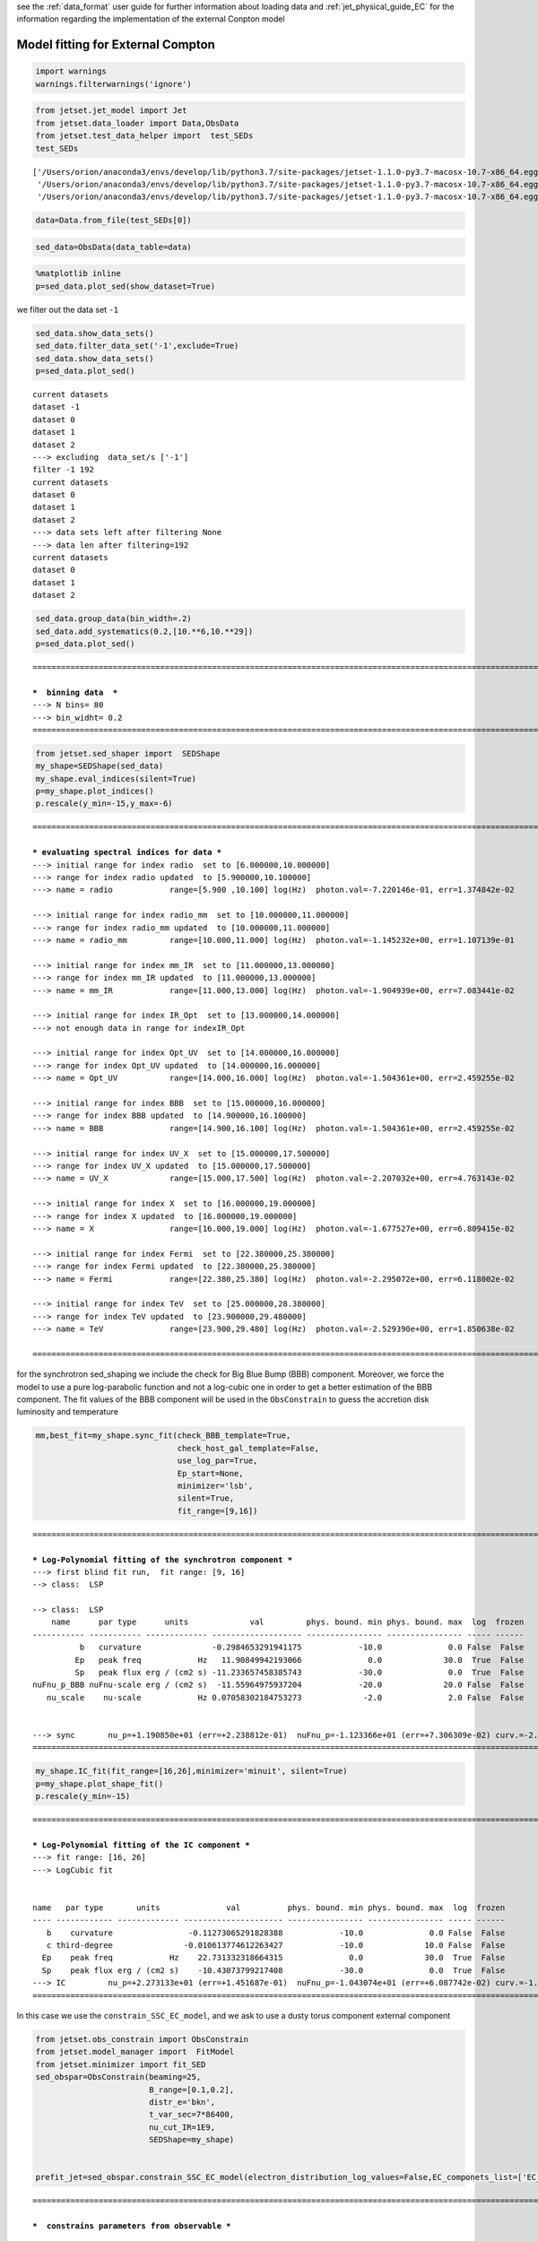 .. _model_fitting_EC:


see the :ref:`data_format` user guide for further information about loading data and :ref:`jet_physical_guide_EC` for the information regarding the implementation of the external Conpton model

Model fitting for External Compton
==================================

.. code:: ipython3

    import warnings
    warnings.filterwarnings('ignore')

.. code:: ipython3

    from jetset.jet_model import Jet
    from jetset.data_loader import Data,ObsData
    from jetset.test_data_helper import  test_SEDs
    test_SEDs





.. parsed-literal::

    ['/Users/orion/anaconda3/envs/develop/lib/python3.7/site-packages/jetset-1.1.0-py3.7-macosx-10.7-x86_64.egg/jetset/test_data/SEDs_data/SED_3C345.ecsv',
     '/Users/orion/anaconda3/envs/develop/lib/python3.7/site-packages/jetset-1.1.0-py3.7-macosx-10.7-x86_64.egg/jetset/test_data/SEDs_data/SED_MW_Mrk421.ecsv',
     '/Users/orion/anaconda3/envs/develop/lib/python3.7/site-packages/jetset-1.1.0-py3.7-macosx-10.7-x86_64.egg/jetset/test_data/SEDs_data/SED_MW_Mrk501.ecsv']



.. code:: ipython3

    data=Data.from_file(test_SEDs[0])


.. code:: ipython3

    sed_data=ObsData(data_table=data)

.. code:: ipython3

    %matplotlib inline
    p=sed_data.plot_sed(show_dataset=True)



.. image:: Jet_example_model_fit_EC_files/Jet_example_model_fit_EC_7_0.png


we filter out the data set ``-1``

.. code:: ipython3

    sed_data.show_data_sets()
    sed_data.filter_data_set('-1',exclude=True)
    sed_data.show_data_sets()
    p=sed_data.plot_sed()



.. parsed-literal::

    current datasets
    dataset -1
    dataset 0
    dataset 1
    dataset 2
    ---> excluding  data_set/s ['-1']
    filter -1 192
    current datasets
    dataset 0
    dataset 1
    dataset 2
    ---> data sets left after filtering None
    ---> data len after filtering=192
    current datasets
    dataset 0
    dataset 1
    dataset 2



.. image:: Jet_example_model_fit_EC_files/Jet_example_model_fit_EC_9_1.png


.. code:: ipython3

    sed_data.group_data(bin_width=.2)
    sed_data.add_systematics(0.2,[10.**6,10.**29])
    p=sed_data.plot_sed()


.. parsed-literal::

    ===================================================================================================================
    
    ***  binning data  ***
    ---> N bins= 80
    ---> bin_widht= 0.2
    ===================================================================================================================
    



.. image:: Jet_example_model_fit_EC_files/Jet_example_model_fit_EC_10_1.png


.. code:: ipython3

    from jetset.sed_shaper import  SEDShape
    my_shape=SEDShape(sed_data)
    my_shape.eval_indices(silent=True)
    p=my_shape.plot_indices()
    p.rescale(y_min=-15,y_max=-6)


.. parsed-literal::

    ===================================================================================================================
    
    *** evaluating spectral indices for data ***
    ---> initial range for index radio  set to [6.000000,10.000000]
    ---> range for index radio updated  to [5.900000,10.100000]
    ---> name = radio            range=[5.900 ,10.100] log(Hz)  photon.val=-7.220146e-01, err=1.374842e-02 
    
    ---> initial range for index radio_mm  set to [10.000000,11.000000]
    ---> range for index radio_mm updated  to [10.000000,11.000000]
    ---> name = radio_mm         range=[10.000,11.000] log(Hz)  photon.val=-1.145232e+00, err=1.107139e-01 
    
    ---> initial range for index mm_IR  set to [11.000000,13.000000]
    ---> range for index mm_IR updated  to [11.000000,13.000000]
    ---> name = mm_IR            range=[11.000,13.000] log(Hz)  photon.val=-1.904939e+00, err=7.083441e-02 
    
    ---> initial range for index IR_Opt  set to [13.000000,14.000000]
    ---> not enough data in range for indexIR_Opt 
    
    ---> initial range for index Opt_UV  set to [14.000000,16.000000]
    ---> range for index Opt_UV updated  to [14.000000,16.000000]
    ---> name = Opt_UV           range=[14.000,16.000] log(Hz)  photon.val=-1.504361e+00, err=2.459255e-02 
    
    ---> initial range for index BBB  set to [15.000000,16.000000]
    ---> range for index BBB updated  to [14.900000,16.100000]
    ---> name = BBB              range=[14.900,16.100] log(Hz)  photon.val=-1.504361e+00, err=2.459255e-02 
    
    ---> initial range for index UV_X  set to [15.000000,17.500000]
    ---> range for index UV_X updated  to [15.000000,17.500000]
    ---> name = UV_X             range=[15.000,17.500] log(Hz)  photon.val=-2.207032e+00, err=4.763143e-02 
    
    ---> initial range for index X  set to [16.000000,19.000000]
    ---> range for index X updated  to [16.000000,19.000000]
    ---> name = X                range=[16.000,19.000] log(Hz)  photon.val=-1.677527e+00, err=6.809415e-02 
    
    ---> initial range for index Fermi  set to [22.380000,25.380000]
    ---> range for index Fermi updated  to [22.380000,25.380000]
    ---> name = Fermi            range=[22.380,25.380] log(Hz)  photon.val=-2.295072e+00, err=6.118002e-02 
    
    ---> initial range for index TeV  set to [25.000000,28.380000]
    ---> range for index TeV updated  to [23.900000,29.480000]
    ---> name = TeV              range=[23.900,29.480] log(Hz)  photon.val=-2.529390e+00, err=1.850638e-02 
    
    ===================================================================================================================
    



.. image:: Jet_example_model_fit_EC_files/Jet_example_model_fit_EC_11_1.png


for the synchrotron sed_shaping we include the check for Big Blue Bump
(BBB) component. Moreover, we force the model to use a pure
log-parabolic function and not a log-cubic one in order to get a better
estimation of the BBB component. The fit values of the BBB component
will be used in the ``ObsConstrain`` to guess the accretion disk
luminosity and temperature

.. code:: ipython3

    mm,best_fit=my_shape.sync_fit(check_BBB_template=True,
                                  check_host_gal_template=False,
                                  use_log_par=True,
                                  Ep_start=None,
                                  minimizer='lsb',
                                  silent=True,
                                  fit_range=[9,16])


.. parsed-literal::

    ===================================================================================================================
    
    *** Log-Polynomial fitting of the synchrotron component ***
    ---> first blind fit run,  fit range: [9, 16]
    --> class:  LSP
    
    --> class:  LSP
        name      par type      units             val         phys. bound. min phys. bound. max  log  frozen
    ----------- ----------- ------------- ------------------- ---------------- ---------------- ----- ------
              b   curvature               -0.2984653291941175            -10.0              0.0 False  False
             Ep   peak freq            Hz   11.90849942193066              0.0             30.0  True  False
             Sp   peak flux erg / (cm2 s) -11.233657458385743            -30.0              0.0  True  False
    nuFnu_p_BBB nuFnu-scale erg / (cm2 s)  -11.55964975937204            -20.0             20.0 False  False
       nu_scale    nu-scale            Hz 0.07058302184753273             -2.0              2.0 False  False
    
    
    ---> sync       nu_p=+1.190850e+01 (err=+2.238812e-01)  nuFnu_p=-1.123366e+01 (err=+7.306309e-02) curv.=-2.984653e-01 (err=+5.631622e-02)
    ===================================================================================================================
    


.. code:: ipython3

    my_shape.IC_fit(fit_range=[16,26],minimizer='minuit', silent=True)
    p=my_shape.plot_shape_fit()
    p.rescale(y_min=-15)


.. parsed-literal::

    ===================================================================================================================
    
    *** Log-Polynomial fitting of the IC component ***
    ---> fit range: [16, 26]
    ---> LogCubic fit
    
    
    name   par type       units              val          phys. bound. min phys. bound. max  log  frozen
    ---- ------------ ------------- --------------------- ---------------- ---------------- ----- ------
       b    curvature                -0.11273065291828388            -10.0              0.0 False  False
       c third-degree               -0.010613774612263427            -10.0             10.0 False  False
      Ep    peak freq            Hz    22.731332318664315              0.0             30.0  True  False
      Sp    peak flux erg / (cm2 s)    -10.43073799217408            -30.0              0.0  True  False
    ---> IC         nu_p=+2.273133e+01 (err=+1.451687e-01)  nuFnu_p=-1.043074e+01 (err=+6.087742e-02) curv.=-1.127307e-01 (err=+1.237407e-02)
    ===================================================================================================================
    



.. image:: Jet_example_model_fit_EC_files/Jet_example_model_fit_EC_14_1.png


In this case we use the ``constrain_SSC_EC_model``, and we ask to use a
dusty torus component external component

.. code:: ipython3

    from jetset.obs_constrain import ObsConstrain
    from jetset.model_manager import  FitModel
    from jetset.minimizer import fit_SED
    sed_obspar=ObsConstrain(beaming=25,
                            B_range=[0.1,0.2],
                            distr_e='bkn',
                            t_var_sec=7*86400,
                            nu_cut_IR=1E9,
                            SEDShape=my_shape)
    
    
    prefit_jet=sed_obspar.constrain_SSC_EC_model(electron_distribution_log_values=False,EC_componets_list=['EC_DT'])



.. parsed-literal::

    ===================================================================================================================
    
    ***  constrains parameters from observable ***
    
    ---> ***  emitting region parameters  ***
    ---> name = beam_obj          type = beaming               units = Lorentz-factor*   val = +2.500000e+01  phys-bounds = [+1.000000e-04,No           ] islog = False  froze= False 
    ---> setting par type redshift, corresponding to par z_cosm
    --->  name = z_cosm            type = redshift              units =                   val = +5.930000e-01  phys-bounds = [+0.000000e+00,No           ] islog = False  froze= False 
    
    ---> setting par type magnetic_field, corresponding to par B
    --->  name = B                 type = magnetic_field        units = G                 val = +1.500000e-01  phys-bounds = [+0.000000e+00,No           ] islog = False  froze= False 
    
    ---> setting par type region_size, corresponding to par R
    --->  name = R                 type = region_size           units = cm                val = +2.845488e+17  phys-bounds = [+1.000000e+03,+1.000000e+30] islog = False  froze= False 
    
    
    ---> *** electron distribution parameters ***
    ---> distribution type:  bkn
    ---> s_radio_mm -0.14523151800047884 1.2904630360009577
    ---> s_X 2.355053439996553
    ---> s_Fermi 2.4721144443324135
    ---> s_UV_X 3.414063285684673
    ---> s_Opt_UV -0.5043611510390775 2.008722302078155
    ---> s from X_index 2.355053439996553
    ---> s from synch log-log fit -1.0
    ---> power-law index s, class obj=LSP s chosen is 2.355053
    ---> setting par type LE_spectral_slope, corresponding to par p
    --->  name = p                 type = LE_spectral_slope     units =                   val = +2.355053e+00  phys-bounds = [-1.000000e+01,+1.000000e+01] islog = False  froze= False 
    
    ---> set s1 to 3.500000
    ---> setting par type LE_spectral_slope, corresponding to par p_1
    --->  name = p_1               type = HE_spectral_slope     units =                   val = +3.500000e+00  phys-bounds = [-1.000000e+01,+1.000000e+01] islog = False  froze= False 
    
    ---> gamma_3p_Sync= 3.049588e+02, assuming B=1.500000e-01
    ---> gamma_max=1.067416e+04 from nu_max_Sync= 2.232890e+15, using B=1.500000e-01
    ---> setting par type high-energy-cut-off, corresponding to par gmax
    --->  name = gmax              type = high-energy-cut-off   units = lorentz-factor*   val = +1.067416e+04  phys-bounds = [+1.000000e+00,+1.000000e+15] islog = False  froze= False 
    
    ---> setting par type low-energy-cut-off, corresponding to par gmin
    --->  name = gmin              type = low-energy-cut-off    units = lorentz-factor*   val = +1.071498e+01  phys-bounds = [+1.000000e+00,+1.000000e+09] islog = False  froze= False 
    
    ---> setting par type turn-over energy, corresponding to par gamma_break
    ---> using gamma_3p_Sync= 304.9587529090696
    --->  name = gamma_break       type = turn-over-energy      units = lorentz-factor*   val = +3.049588e+02  phys-bounds = [+1.000000e+00,+1.000000e+09] islog = False  froze= False 
    
    nu_p_seed_blob 4.554149201467627e+16
    COMP FACTOR 0.11240200595914539 1450.1110722137896
    ---> gamma_3p_SSCc= %e 2711.5623852258914
    ---> setting par type turn-over energy, corresponding to par gamma_break
    ---> using gamma_3p_SSC= 2711.5623852258914
    --->  name = gamma_break       type = turn-over-energy      units = lorentz-factor*   val = +2.711562e+03  phys-bounds = [+1.000000e+00,+1.000000e+09] islog = False  froze= False 
    
    
    ---> setting par type electron_density, corresponding to par N
    ---> name = N                 type = electron_density      units = 1 / cm3           val = +4.564750e+00  phys-bounds = [+0.000000e+00,No           ] islog = False  froze= False 
    ---> B from nu_p_S=1.897292e-03
    ---> get B from best matching of nu_p_IC
         Best B=1.167606e-01
    ---> setting par type magnetic_field, corresponding to par B
    --->  name = B                 type = magnetic_field        units = G                 val = +1.167606e-01  phys-bounds = [+0.000000e+00,No           ] islog = False  froze= False 
    
    ---> best B found:  name = B                 type = magnetic_field        units = G                 val = +1.167606e-01  phys-bounds = [+0.000000e+00,No           ] islog = False  froze= False 
    
    ---> update pars for new B 
    ---> setting par type low-energy-cut-off, corresponding to par gmin
    --->  name = gmin              type = low-energy-cut-off    units = lorentz-factor*   val = +1.214476e+01  phys-bounds = [+1.000000e+00,+1.000000e+09] islog = False  froze= False 
    
    ---> setting par type low-energy-cut-off, corresponding to par gamma_break
    ---> using gamma_3p_Sync= 345.6516717283015
    --->  name = gamma_break       type = turn-over-energy      units = lorentz-factor*   val = +3.456517e+02  phys-bounds = [+1.000000e+00,+1.000000e+09] islog = False  froze= False 
    
    ---> gamma_max=1.209849e+04 from nu_max_Sync= 2.232890e+15, using B=1.167606e-01
    ---> setting par type high-energy-cut-off, corresponding to par gmax
    --->  name = gmax              type = high-energy-cut-off   units = lorentz-factor*   val = +1.209849e+04  phys-bounds = [+1.000000e+00,+1.000000e+15] islog = False  froze= False 
    
    ---> setting par type electron_density, corresponding to par N
    ---> get R from Compoton Dominance (CD)
         Best R=1.423492e+17
    ---> setting par type region_size, corresponding to par R
    --->  name = R                 type = region_size           units = cm                val = +1.423492e+17  phys-bounds = [+1.000000e+03,+1.000000e+30] islog = False  froze= False 
    
    ---> setting par type electron_density, corresponding to par N
    ---> t_var (days) 3.50184136293619
    
    show pars
        name          par type           units               val           phys. bound. min  phys. bound. max   log  frozen
    ----------- ------------------- --------------- ---------------------- ---------------- ------------------ ----- ------
              N    electron_density         1 / cm3     187.63441369917297                0               None False  False
           gmin  low-energy-cut-off lorentz-factor*     12.144760386892157                1       1000000000.0 False  False
           gmax high-energy-cut-off lorentz-factor*     12098.494331819644                1 1000000000000000.0 False  False
              p   LE_spectral_slope                      2.355053439996553            -10.0               10.0 False  False
            p_1   HE_spectral_slope                                    3.5            -10.0               10.0 False  False
    gamma_break    turn-over-energy lorentz-factor*      345.6516717283015                1       1000000000.0 False  False
              R         region_size              cm 1.4234923792823195e+17           1000.0              1e+30 False  False
            R_H     region_position              cm                  1e+17                0               None False   True
              B      magnetic_field               G    0.11676055257897361                0               None False  False
       beam_obj             beaming Lorentz-factor*                     25           0.0001               None False  False
         z_cosm            redshift                                  0.593                0               None False  False
           T_DT                  DT               K                  100.0                0               None False  False
           R_DT                  DT              cm                  5e+18                0               None False  False
         tau_DT                  DT                                    0.1                0                1.0 False  False
         L_Disk                Disk         erg / s 4.2326884651040774e+45                0               None False  False
     R_inner_Sw                Disk      Sw. radii*                    3.0                0               None False  False
       R_ext_Sw                Disk      Sw. radii*                  500.0                0               None False  False
         T_Disk                Disk               K     30184.343849825982                0               None False  False
       accr_eff                Disk                                   0.08                0               None False  False
      disk_type                Disk                                     BB             None               None False   True
           M_BH                Disk          M_sun*           1000000000.0                0               None False  False
    eval_model
    
    ===================================================================================================================
    


.. code:: ipython3

    p=prefit_jet.plot_model(sed_data=sed_data)
    prefit_jet.save_model('prefit_jet_EC.dat')



.. image:: Jet_example_model_fit_EC_files/Jet_example_model_fit_EC_17_0.png


The prefit model should works well for the synchrotron component, but
the EC one is a bit problematic. We can set as starting values a
slightly hader value of ``p``, and a larger value of ``gamma_break`` and
``gmax``. We freeze some parameters, and we also set some ``fit_range``
values, indeed ``minuit`` works better if ``fit_range`` is set for some
parameters that might impact significantly on the fit.

.. code:: ipython3

    jet_minuti=Jet.load_model('prefit_jet_EC.dat')
    jet_minuti.set_gamma_grid_size(100)
    fit_model_minuit=FitModel( jet=jet_minuti, name='EC-best-fit-lsb')
    fit_model_minuit.freeze('z_cosm')
    fit_model_minuit.freeze('R_H')
    fit_model_minuit.freeze('L_Disk')
    
    fit_model_minuit.freeze('accr_eff')
    fit_model_minuit.freeze('R_inner_Sw')
    fit_model_minuit.freeze('R_ext_Sw')
    fit_model_minuit.parameters.R.fit_range=[1E16,5E18]
    fit_model_minuit.parameters.gamma_break.val=600
    fit_model_minuit.parameters.p.val=1.8
    fit_model_minuit.parameters.gamma_break.fit_range=[100,3000]
    fit_model_minuit.parameters.gmin.fit_range=[2,10]
    
    fit_model_minuit.parameters.gmax.val=1E5
    fit_model_minuit.parameters.gmax.fit_range=[1000,1E6]
    
    
    model_minimizer_minuit,best_fit__minuit=fit_SED(fit_model_minuit,sed_data,10.0**11,10**29.0,fitname='SSC-best-fit-minuit',minimizer='minuit')


.. parsed-literal::

        name          par type           units               val           phys. bound. min  phys. bound. max   log  frozen
    ----------- ------------------- --------------- ---------------------- ---------------- ------------------ ----- ------
           T_DT                  DT               K                  100.0                0               None False  False
           R_DT                  DT              cm                  5e+18                0               None False  False
         tau_DT                  DT                                    0.1                0                1.0 False  False
         L_Disk                Disk         erg / s 4.2326884651040774e+45                0               None False  False
     R_inner_Sw                Disk      Sw. radii*                    3.0                0               None False  False
       R_ext_Sw                Disk      Sw. radii*                  500.0                0               None False  False
         T_Disk                Disk               K     30184.343849825982                0               None False  False
       accr_eff                Disk                                   0.08                0               None False  False
      disk_type                Disk                                     BB             None               None False   True
           M_BH                Disk          M_sun*           1000000000.0                0               None False  False
              R         region_size              cm 1.4234923792823195e+17           1000.0              1e+30 False  False
            R_H     region_position              cm                  1e+17                0               None False   True
              B      magnetic_field               G    0.11676055257897361                0               None False  False
       beam_obj             beaming Lorentz-factor*                     25           0.0001               None False  False
         z_cosm            redshift                                  0.593                0               None False  False
              N    electron_density         1 / cm3     187.63441369917297                0               None False  False
           gmin  low-energy-cut-off lorentz-factor*     12.144760386892157                1       1000000000.0 False  False
           gmax high-energy-cut-off lorentz-factor*     12098.494331819644                1 1000000000000000.0 False  False
              p   LE_spectral_slope                      2.355053439996553            -10.0               10.0 False  False
            p_1   HE_spectral_slope                                    3.5            -10.0               10.0 False  False
    gamma_break    turn-over-energy lorentz-factor*      345.6516717283015                1       1000000000.0 False  False
    filtering data in fit range = [1.000000e+11,1.000000e+29]
    data length 21
    ===================================================================================================================
    
    *** start fit process ***
    initial pars: 
        name          par type           units               val           phys. bound. min  phys. bound. max   log  frozen
    ----------- ------------------- --------------- ---------------------- ---------------- ------------------ ----- ------
           T_DT                  DT               K                  100.0                0               None False  False
           R_DT                  DT              cm                  5e+18                0               None False  False
         tau_DT                  DT                                    0.1                0                1.0 False  False
         L_Disk                Disk         erg / s 4.2326884651040774e+45                0               None False   True
     R_inner_Sw                Disk      Sw. radii*                    3.0                0               None False   True
       R_ext_Sw                Disk      Sw. radii*                  500.0                0               None False   True
         T_Disk                Disk               K     30184.343849825982                0               None False  False
       accr_eff                Disk                                   0.08                0               None False   True
      disk_type                Disk                                     BB             None               None False   True
           M_BH                Disk          M_sun*           1000000000.0                0               None False  False
              R         region_size              cm 1.4234923792823195e+17           1000.0              1e+30 False  False
            R_H     region_position              cm                  1e+17                0               None False   True
              B      magnetic_field               G    0.11676055257897361                0               None False  False
       beam_obj             beaming Lorentz-factor*                     25           0.0001               None False  False
         z_cosm            redshift                                  0.593                0               None False   True
              N    electron_density         1 / cm3     187.63441369917297                0               None False  False
           gmin  low-energy-cut-off lorentz-factor*     12.144760386892157                1       1000000000.0 False  False
           gmax high-energy-cut-off lorentz-factor*               100000.0                1 1000000000000000.0 False  False
              p   LE_spectral_slope                                    1.8            -10.0               10.0 False  False
            p_1   HE_spectral_slope                                    3.5            -10.0               10.0 False  False
    gamma_break    turn-over-energy lorentz-factor*                    600                1       1000000000.0 False  False
    ----- 
    \ minim function calls=760, chisq=17.816674 UL part=-0.000000                                                                                                                                                                                                   
    **************************************************************************************************
    Fit report
    
    Model: SSC-best-fit-minuit
        name          par type           units               val           phys. bound. min  phys. bound. max   log  frozen
    ----------- ------------------- --------------- ---------------------- ---------------- ------------------ ----- ------
           T_DT                  DT               K      766.0505479472275                0               None False  False
           R_DT                  DT              cm                  5e+18                0               None False  False
         tau_DT                  DT                    0.04960251882376426                0                1.0 False  False
         L_Disk                Disk         erg / s 4.2326884651040774e+45                0               None False   True
     R_inner_Sw                Disk      Sw. radii*                    3.0                0               None False   True
       R_ext_Sw                Disk      Sw. radii*                  500.0                0               None False   True
         T_Disk                Disk               K       73809.6560004079                0               None False  False
       accr_eff                Disk                                   0.08                0               None False   True
      disk_type                Disk                                     BB             None               None False   True
           M_BH                Disk          M_sun*           1000000000.0                0               None False  False
              R         region_size              cm 1.4217166817747483e+17           1000.0              1e+30 False  False
            R_H     region_position              cm                  1e+17                0               None False   True
              B      magnetic_field               G    0.09798353611180577                0               None False  False
       beam_obj             beaming Lorentz-factor*     24.403277224124015           0.0001               None False  False
         z_cosm            redshift                                  0.593                0               None False   True
              N    electron_density         1 / cm3     136.23658342396095                0               None False  False
           gmin  low-energy-cut-off lorentz-factor*      9.999992370979635                1       1000000000.0 False  False
           gmax high-energy-cut-off lorentz-factor*      100000.0012986835                1 1000000000000000.0 False  False
              p   LE_spectral_slope                     1.8588192516595203            -10.0               10.0 False  False
            p_1   HE_spectral_slope                      3.545067120025095            -10.0               10.0 False  False
    gamma_break    turn-over-energy lorentz-factor*      374.5753366556106                1       1000000000.0 False  False
    
    converged=True
    calls=760
    ------------------------------------------------------------------
    | FCN = 17.17                   |     Ncalls=748 (759 total)     |
    | EDM = 0.289 (Goal: 1E-05)     |            up = 1.0            |
    ------------------------------------------------------------------
    |  Valid Min.   | Valid Param.  | Above EDM | Reached call limit |
    ------------------------------------------------------------------
    |     False     |     True      |   True    |       False        |
    ------------------------------------------------------------------
    | Hesse failed  |   Has cov.    | Accurate  | Pos. def. | Forced |
    ------------------------------------------------------------------
    |     True      |     True      |   False   |   False   | False  |
    ------------------------------------------------------------------
    --------------------------------------------------------------------------------------------
    |   | Name   |   Value   | Hesse Err | Minos Err- | Minos Err+ | Limit-  | Limit+  | Fixed |
    --------------------------------------------------------------------------------------------
    | 0 | par_0  |    766    |     0     |            |            |    0    |         |       |
    | 1 | par_1  |  0.5E19   |  0.0E19   |            |            |    0    |         |       |
    | 2 | par_2  |   0.05    |   0.00    |            |            |    0    |    1    |       |
    | 3 | par_3  |  0.738E5  |  0.000E5  |            |            |    0    |         |       |
    | 4 | par_4  |  1.000E9  |  0.000E9  |            |            |    0    |         |       |
    | 5 | par_5  |  1.4E17   |  0.0E17   |            |            |  1e+16  |  5e+18  |       |
    | 6 | par_6  |   0.10    |   0.00    |            |            |    0    |         |       |
    | 7 | par_7  |    24     |     0     |            |            | 0.0001  |         |       |
    | 8 | par_8  |    136    |     0     |            |            |    0    |         |       |
    | 9 | par_9  |    10     |     0     |            |            |    2    |   10    |       |
    | 10| par_10 |  1.000E5  |  0.000E5  |            |            |  1000   |  1e+06  |       |
    | 11| par_11 |    1.9    |    0.0    |            |            |   -10   |   10    |       |
    | 12| par_12 |     4     |     0     |            |            |   -10   |   10    |       |
    | 13| par_13 |    375    |     0     |            |            |   100   |  3000   |       |
    --------------------------------------------------------------------------------------------
    dof=7
    chisq=17.816674, chisq/red=2.545239 null hypothesis sig=0.012825
    
    best fit pars
        name         bestfit val       err + err -       start val        fit range min fit range max frozen
    ----------- ---------------------- ----- ----- ---------------------- ------------- ------------- ------
           T_DT      766.0505479472275   0.0  None                  100.0             0          None  False
           R_DT                  5e+18   0.0  None                  5e+18             0          None  False
         tau_DT    0.04960251882376426   0.0  None                    0.1             0           1.0  False
         L_Disk                   None  None  None 4.2326884651040774e+45             0          None   True
     R_inner_Sw                   None  None  None                    3.0             0          None   True
       R_ext_Sw                   None  None  None                  500.0             0          None   True
         T_Disk       73809.6560004079   0.0  None     30184.343849825982             0          None  False
       accr_eff                   None  None  None                   0.08             0          None   True
      disk_type                   None  None  None                     BB          None          None   True
           M_BH           1000000000.0   0.0  None           1000000000.0             0          None  False
              R 1.4217166817747483e+17   0.0  None 1.4234923792823195e+17         1e+16         5e+18  False
            R_H                   None  None  None                  1e+17             0          None   True
              B    0.09798353611180577   0.0  None    0.11676055257897361             0          None  False
       beam_obj     24.403277224124015   0.0  None                     25        0.0001          None  False
         z_cosm                   None  None  None                  0.593             0          None   True
              N     136.23658342396095   0.0  None     187.63441369917297             0          None  False
           gmin      9.999992370979635   0.0  None     12.144760386892157             2            10  False
           gmax      100000.0012986835   0.0  None               100000.0          1000     1000000.0  False
              p     1.8588192516595203   0.0  None                    1.8         -10.0          10.0  False
            p_1      3.545067120025095   0.0  None                    3.5         -10.0          10.0  False
    gamma_break      374.5753366556106   0.0  None                    600           100          3000  False
    **************************************************************************************************
    
    ===================================================================================================================
    


.. code:: ipython3

    %matplotlib inline
    fit_model_minuit.set_nu_grid(1E6,1E30,200)
    fit_model_minuit.eval()
    p2=fit_model_minuit.plot_model(sed_data=sed_data)
    p2.rescale(y_min=-15,y_max=-10,x_min=6,x_max=28.5)



.. image:: Jet_example_model_fit_EC_files/Jet_example_model_fit_EC_20_0.png


.. code:: ipython3

    jet_minuti.energetic_report()


.. parsed-literal::

    -----------------------------------------------------------------------------------------
    jet eneregetic report:
         name                  type               units            val          
    ------------- ----------------------------- --------- ----------------------
              U_e Energy dens. blob rest. frame erg / cm3   0.005731624840412476
              U_p Energy dens. blob rest. frame erg / cm3    0.02048012442336465
              U_B Energy dens. blob rest. frame erg / cm3 0.00038200263399851747
          U_Synch Energy dens. blob rest. frame erg / cm3   8.51281216391543e-05
      U_Synch_DRF Energy dens. disk rest. frame erg / cm3     30.190177406896357
           U_Disk Energy dens. blob rest. frame erg / cm3     1.2898132130819888
            U_BLR Energy dens. blob rest. frame erg / cm3                    0.0
             U_DT Energy dens. blob rest. frame erg / cm3   0.004476146294050553
            U_CMB Energy dens. blob rest. frame erg / cm3                    0.0
       U_Disk_DRF Energy dens. disk rest. frame erg / cm3    0.45408606977926885
        U_BLR_DRF Energy dens. disk rest. frame erg / cm3                    0.0
         U_DT_DRF Energy dens. disk rest. frame erg / cm3 2.2436964818898403e-05
        U_CMB_DRF Energy dens. disk rest. frame erg / cm3                    0.0
        L_Sync_rf         Lum. blob rest. frme.   erg / s 2.1413916177679377e+41
         L_SSC_rf         Lum. blob rest. frme.   erg / s  4.148876079737478e+40
     L_EC_Disk_rf         Lum. blob rest. frme.   erg / s                    0.0
      L_EC_BLR_rf         Lum. blob rest. frme.   erg / s                    0.0
       L_EC_DT_rf         Lum. blob rest. frme.   erg / s 2.6356386055579016e+42
      L_EC_CMB_rf         Lum. blob rest. frme.   erg / s                    0.0
          L_PP_rf         Lum. blob rest. frme.   erg / s                    0.0
       jet_L_Sync                      jet Lum.   erg / s 5.3534790444198446e+42
        jet_L_SSC                      jet Lum.   erg / s 1.0372190199343695e+42
    jet_L_EC_Disk                      jet Lum.   erg / s                    0.0
     jet_L_EC_BLR                      jet Lum.   erg / s                    0.0
      jet_L_EC_DT                      jet Lum.   erg / s  6.589096513894754e+43
     jet_L_EC_CMB                      jet Lum.   erg / s                    0.0
         jet_L_PP                      jet Lum.   erg / s                    0.0
        jet_L_rad                      jet Lum.   erg / s  7.228166320330175e+43
        jet_L_kin                      jet Lum.   erg / s  5.062631382190167e+45
        jet_L_tot                      jet Lum.   erg / s  5.134913045393469e+45
          jet_L_e                      jet Lum.   erg / s 1.0911248589350025e+45
          jet_L_B                      jet Lum.   erg / s  7.272153738946318e+43
          jet_L_p                      jet Lum.   erg / s 3.8987849858657015e+45
    -----------------------------------------------------------------------------------------


